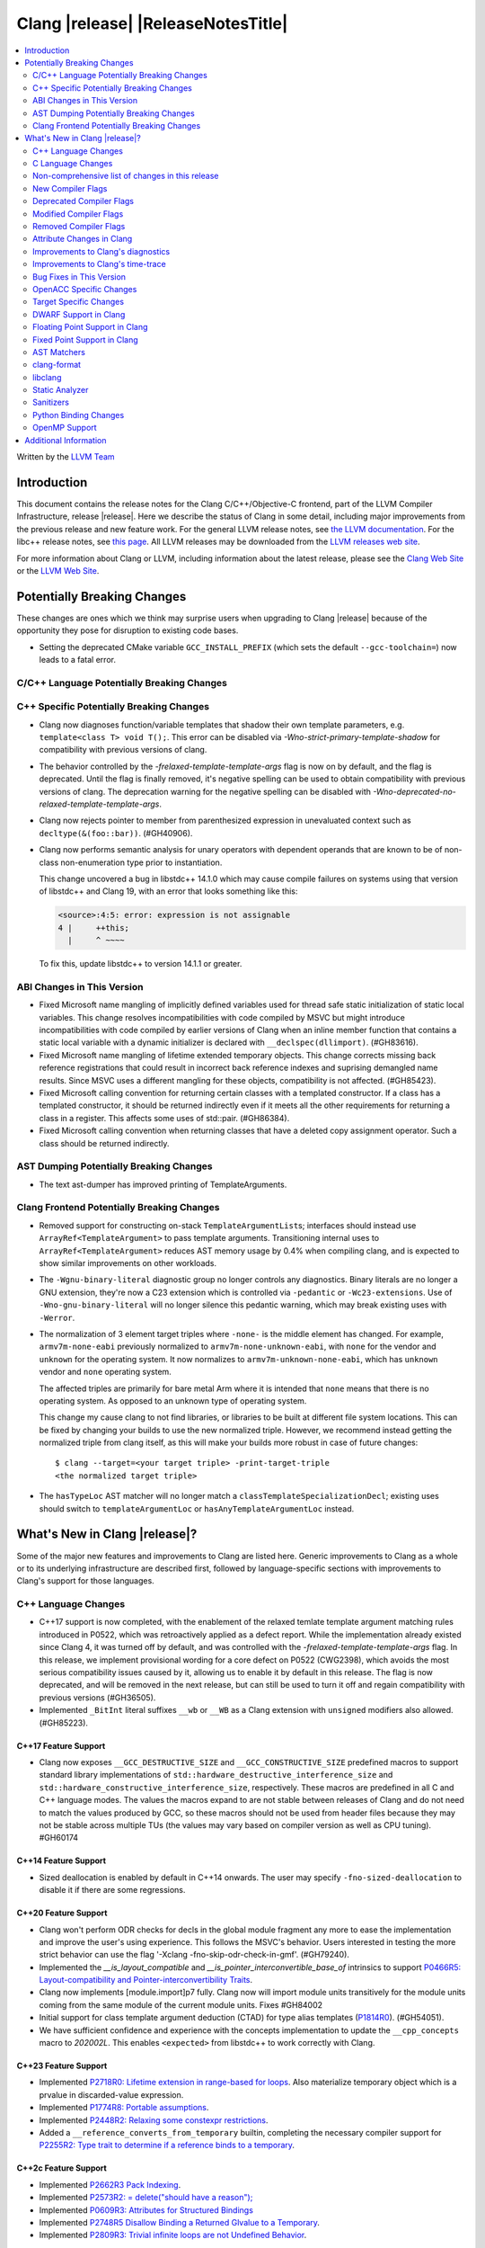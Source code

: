 ===========================================
Clang |release| |ReleaseNotesTitle|
===========================================

.. contents::
   :local:
   :depth: 2

Written by the `LLVM Team <https://llvm.org/>`_

.. only:: PreRelease

  .. warning::
     These are in-progress notes for the upcoming Clang |version| release.
     Release notes for previous releases can be found on
     `the Releases Page <https://llvm.org/releases/>`_.

Introduction
============

This document contains the release notes for the Clang C/C++/Objective-C
frontend, part of the LLVM Compiler Infrastructure, release |release|. Here we
describe the status of Clang in some detail, including major
improvements from the previous release and new feature work. For the
general LLVM release notes, see `the LLVM
documentation <https://llvm.org/docs/ReleaseNotes.html>`_. For the libc++ release notes,
see `this page <https://libcxx.llvm.org/ReleaseNotes.html>`_. All LLVM releases
may be downloaded from the `LLVM releases web site <https://llvm.org/releases/>`_.

For more information about Clang or LLVM, including information about the
latest release, please see the `Clang Web Site <https://clang.llvm.org>`_ or the
`LLVM Web Site <https://llvm.org>`_.

Potentially Breaking Changes
============================
These changes are ones which we think may surprise users when upgrading to
Clang |release| because of the opportunity they pose for disruption to existing
code bases.

- Setting the deprecated CMake variable ``GCC_INSTALL_PREFIX`` (which sets the
  default ``--gcc-toolchain=``) now leads to a fatal error.

C/C++ Language Potentially Breaking Changes
-------------------------------------------

C++ Specific Potentially Breaking Changes
-----------------------------------------
- Clang now diagnoses function/variable templates that shadow their own template parameters, e.g. ``template<class T> void T();``.
  This error can be disabled via `-Wno-strict-primary-template-shadow` for compatibility with previous versions of clang.

- The behavior controlled by the `-frelaxed-template-template-args` flag is now
  on by default, and the flag is deprecated. Until the flag is finally removed,
  it's negative spelling can be used to obtain compatibility with previous
  versions of clang. The deprecation warning for the negative spelling can be
  disabled with `-Wno-deprecated-no-relaxed-template-template-args`.

- Clang now rejects pointer to member from parenthesized expression in unevaluated context such as ``decltype(&(foo::bar))``. (#GH40906).

- Clang now performs semantic analysis for unary operators with dependent operands
  that are known to be of non-class non-enumeration type prior to instantiation.

  This change uncovered a bug in libstdc++ 14.1.0 which may cause compile failures
  on systems using that version of libstdc++ and Clang 19, with an error that looks
  something like this:

  .. code-block:: text

    <source>:4:5: error: expression is not assignable
    4 |     ++this;
      |     ^ ~~~~

  To fix this, update libstdc++ to version 14.1.1 or greater.

ABI Changes in This Version
---------------------------
- Fixed Microsoft name mangling of implicitly defined variables used for thread
  safe static initialization of static local variables. This change resolves
  incompatibilities with code compiled by MSVC but might introduce
  incompatibilities with code compiled by earlier versions of Clang when an
  inline member function that contains a static local variable with a dynamic
  initializer is declared with ``__declspec(dllimport)``. (#GH83616).

- Fixed Microsoft name mangling of lifetime extended temporary objects. This
  change corrects missing back reference registrations that could result in
  incorrect back reference indexes and suprising demangled name results. Since
  MSVC uses a different mangling for these objects, compatibility is not affected.
  (#GH85423).

- Fixed Microsoft calling convention for returning certain classes with a
  templated constructor. If a class has a templated constructor, it should
  be returned indirectly even if it meets all the other requirements for
  returning a class in a register. This affects some uses of std::pair.
  (#GH86384).

- Fixed Microsoft calling convention when returning classes that have a deleted
  copy assignment operator. Such a class should be returned indirectly.

AST Dumping Potentially Breaking Changes
----------------------------------------

- The text ast-dumper has improved printing of TemplateArguments.

Clang Frontend Potentially Breaking Changes
-------------------------------------------
- Removed support for constructing on-stack ``TemplateArgumentList``\ s; interfaces should instead
  use ``ArrayRef<TemplateArgument>`` to pass template arguments. Transitioning internal uses to
  ``ArrayRef<TemplateArgument>`` reduces AST memory usage by 0.4% when compiling clang, and is
  expected to show similar improvements on other workloads.

- The ``-Wgnu-binary-literal`` diagnostic group no longer controls any
  diagnostics. Binary literals are no longer a GNU extension, they're now a C23
  extension which is controlled via ``-pedantic`` or ``-Wc23-extensions``. Use
  of ``-Wno-gnu-binary-literal`` will no longer silence this pedantic warning,
  which may break existing uses with ``-Werror``.

- The normalization of 3 element target triples where ``-none-`` is the middle
  element has changed. For example, ``armv7m-none-eabi`` previously normalized
  to ``armv7m-none-unknown-eabi``, with ``none`` for the vendor and ``unknown``
  for the operating system. It now normalizes to ``armv7m-unknown-none-eabi``,
  which has ``unknown`` vendor and ``none`` operating system.

  The affected triples are primarily for bare metal Arm where it is intended
  that ``none`` means that there is no operating system. As opposed to an unknown
  type of operating system.

  This change my cause clang to not find libraries, or libraries to be built at
  different file system locations. This can be fixed by changing your builds to
  use the new normalized triple. However, we recommend instead getting the
  normalized triple from clang itself, as this will make your builds more
  robust in case of future changes::

    $ clang --target=<your target triple> -print-target-triple
    <the normalized target triple>

- The ``hasTypeLoc`` AST matcher will no longer match a ``classTemplateSpecializationDecl``;
  existing uses should switch to ``templateArgumentLoc`` or ``hasAnyTemplateArgumentLoc`` instead.

What's New in Clang |release|?
==============================
Some of the major new features and improvements to Clang are listed
here. Generic improvements to Clang as a whole or to its underlying
infrastructure are described first, followed by language-specific
sections with improvements to Clang's support for those languages.

C++ Language Changes
--------------------
- C++17 support is now completed, with the enablement of the
  relaxed temlate template argument matching rules introduced in P0522,
  which was retroactively applied as a defect report.
  While the implementation already existed since Clang 4, it was turned off by
  default, and was controlled with the `-frelaxed-template-template-args` flag.
  In this release, we implement provisional wording for a core defect on
  P0522 (CWG2398), which avoids the most serious compatibility issues caused
  by it, allowing us to enable it by default in this release.
  The flag is now deprecated, and will be removed in the next release, but can
  still be used to turn it off and regain compatibility with previous versions
  (#GH36505).
- Implemented ``_BitInt`` literal suffixes ``__wb`` or ``__WB`` as a Clang extension with ``unsigned`` modifiers also allowed. (#GH85223).

C++17 Feature Support
^^^^^^^^^^^^^^^^^^^^^
- Clang now exposes ``__GCC_DESTRUCTIVE_SIZE`` and ``__GCC_CONSTRUCTIVE_SIZE``
  predefined macros to support standard library implementations of
  ``std::hardware_destructive_interference_size`` and
  ``std::hardware_constructive_interference_size``, respectively. These macros
  are predefined in all C and C++ language modes. The values the macros
  expand to are not stable between releases of Clang and do not need to match
  the values produced by GCC, so these macros should not be used from header
  files because they may not be stable across multiple TUs (the values may vary
  based on compiler version as well as CPU tuning). #GH60174

C++14 Feature Support
^^^^^^^^^^^^^^^^^^^^^
- Sized deallocation is enabled by default in C++14 onwards. The user may specify
  ``-fno-sized-deallocation`` to disable it if there are some regressions.

C++20 Feature Support
^^^^^^^^^^^^^^^^^^^^^

- Clang won't perform ODR checks for decls in the global module fragment any
  more to ease the implementation and improve the user's using experience.
  This follows the MSVC's behavior. Users interested in testing the more strict
  behavior can use the flag '-Xclang -fno-skip-odr-check-in-gmf'.
  (#GH79240).

- Implemented the `__is_layout_compatible` and `__is_pointer_interconvertible_base_of`
  intrinsics to support
  `P0466R5: Layout-compatibility and Pointer-interconvertibility Traits <https://wg21.link/P0466R5>`_.

- Clang now implements [module.import]p7 fully. Clang now will import module
  units transitively for the module units coming from the same module of the
  current module units. Fixes #GH84002

- Initial support for class template argument deduction (CTAD) for type alias
  templates (`P1814R0 <https://wg21.link/p1814r0>`_).
  (#GH54051).

- We have sufficient confidence and experience with the concepts implementation
  to update the ``__cpp_concepts`` macro to `202002L`. This enables
  ``<expected>`` from libstdc++ to work correctly with Clang.

C++23 Feature Support
^^^^^^^^^^^^^^^^^^^^^

- Implemented `P2718R0: Lifetime extension in range-based for loops <https://wg21.link/P2718R0>`_. Also
  materialize temporary object which is a prvalue in discarded-value expression.
- Implemented `P1774R8: Portable assumptions <https://wg21.link/P1774R8>`_.

- Implemented `P2448R2: Relaxing some constexpr restrictions <https://wg21.link/P2448R2>`_.

- Added a ``__reference_converts_from_temporary`` builtin, completing the necessary compiler support for
  `P2255R2: Type trait to determine if a reference binds to a temporary <https://wg21.link/P2255R2>`_.

C++2c Feature Support
^^^^^^^^^^^^^^^^^^^^^

- Implemented `P2662R3 Pack Indexing <https://wg21.link/P2662R3>`_.

- Implemented `P2573R2: = delete("should have a reason"); <https://wg21.link/P2573R2>`_

- Implemented `P0609R3: Attributes for Structured Bindings <https://wg21.link/P0609R3>`_

- Implemented `P2748R5 Disallow Binding a Returned Glvalue to a Temporary <https://wg21.link/P2748R5>`_.

- Implemented `P2809R3: Trivial infinite loops are not Undefined Behavior <https://wg21.link/P2809R3>`_.


Resolutions to C++ Defect Reports
^^^^^^^^^^^^^^^^^^^^^^^^^^^^^^^^^
- Substitute template parameter pack, when it is not explicitly specified
  in the template parameters, but is deduced from a previous argument. (#GH78449)

- Type qualifications are now ignored when evaluating layout compatibility
  of two types.
  (`CWG1719: Layout compatibility and cv-qualification revisited <https://cplusplus.github.io/CWG/issues/1719.html>`_).

- Alignment of members is now respected when evaluating layout compatibility
  of structs.
  (`CWG2583: Common initial sequence should consider over-alignment <https://cplusplus.github.io/CWG/issues/2583.html>`_).

- ``[[no_unique_address]]`` is now respected when evaluating layout
  compatibility of two types.
  (`CWG2759: [[no_unique_address] and common initial sequence  <https://cplusplus.github.io/CWG/issues/2759.html>`_).

- Clang now diagnoses declarative nested-name-specifiers with pack-index-specifiers.
  (`CWG2858: Declarative nested-name-specifiers and pack-index-specifiers <https://cplusplus.github.io/CWG/issues/2858.html>`_).

- Clang now allows attributes on concepts.
  (`CWG2428: Deprecating a concept <https://cplusplus.github.io/CWG/issues/2428.html>`_).

- P0522 implementation is enabled by default in all language versions, and
  provisional wording for CWG2398 is implemented.

- Clang now requires a template argument list after a template keyword.
  (`CWG96: Syntactic disambiguation using the template keyword <https://cplusplus.github.io/CWG/issues/96.html>`_).

C Language Changes
------------------

C23 Feature Support
^^^^^^^^^^^^^^^^^^^
- No longer diagnose use of binary literals as an extension in C23 mode. Fixes
  #GH72017.

- Corrected parsing behavior for the ``alignas`` specifier/qualifier in C23. We
  previously handled it as an attribute as in C++, but there are parsing
  differences. The behavioral differences are:

  .. code-block:: c

     struct alignas(8) /* was accepted, now rejected */ S {
       char alignas(8) /* was rejected, now accepted */ C;
     };
     int i alignas(8) /* was accepted, now rejected */ ;

  Fixes (#GH81472).

- Clang now generates predefined macros of the form ``__TYPE_FMTB__`` and
  ``__TYPE_FMTb__`` (e.g., ``__UINT_FAST64_FMTB__``) in C23 mode for use with
  macros typically exposed from ``<inttypes.h>``, such as ``PRIb8``. (#GH81896)

- Clang now supports `N3018 The constexpr specifier for object definitions`
  <https://www.open-std.org/jtc1/sc22/wg14/www/docs/n3018.htm>`_.

- Properly promote bit-fields of bit-precise integer types to the field's type
  rather than to ``int``. #GH87641

Non-comprehensive list of changes in this release
-------------------------------------------------

- Added ``__builtin_readsteadycounter`` for reading fixed frequency hardware
  counters.

- ``__builtin_addc``, ``__builtin_subc``, and the other sizes of those
  builtins are now constexpr and may be used in constant expressions.

- Added ``__builtin_popcountg`` as a type-generic alternative to
  ``__builtin_popcount{,l,ll}`` with support for any unsigned integer type. Like
  the previous builtins, this new builtin is constexpr and may be used in
  constant expressions.

- Lambda expressions are now accepted in C++03 mode as an extension.

- Added ``__builtin_clzg`` and ``__builtin_ctzg`` as type-generic alternatives
  to ``__builtin_clz{,s,l,ll}`` and ``__builtin_ctz{,s,l,ll}`` respectively,
  with support for any unsigned integer type. Like the previous builtins, these
  new builtins are constexpr and may be used in constant expressions.

- ``__typeof_unqual__`` is available in all C modes as an extension, which behaves
  like ``typeof_unqual`` from C23, similar to ``__typeof__`` and ``typeof``.

- ``__builtin_reduce_{add|mul|xor|or|and|min|max}`` builtins now support scalable vectors.

* Shared libraries linked with either the ``-ffast-math``, ``-Ofast``, or
  ``-funsafe-math-optimizations`` flags will no longer enable flush-to-zero
  floating-point mode by default. This decision can be overridden with use of
  ``-mdaz-ftz``. This behavior now matches GCC's behavior.
  (`#57589 <https://github.com/llvm/llvm-project/issues/57589>`_)

* ``-fdenormal-fp-math=preserve-sign`` is no longer implied by ``-ffast-math``
  on x86 systems.

- Builtins ``__builtin_shufflevector()`` and ``__builtin_convertvector()`` may
  now be used within constant expressions.

New Compiler Flags
------------------
- ``-fsanitize=implicit-bitfield-conversion`` checks implicit truncation and
  sign change.
- ``-fsanitize=implicit-integer-conversion`` a group that replaces the previous
  group ``-fsanitize=implicit-conversion``.

- ``-Wmissing-designated-field-initializers``, grouped under ``-Wmissing-field-initializers``.
  This diagnostic can be disabled to make ``-Wmissing-field-initializers`` behave
  like it did before Clang 18.x. Fixes #GH56628

- ``-fexperimental-modules-reduced-bmi`` enables the Reduced BMI for C++20 named modules.
  See the document of standard C++ modules for details.

- ``-fexperimental-late-parse-attributes`` enables an experimental feature to
  allow late parsing certain attributes in specific contexts where they would
  not normally be late parsed. Currently this allows late parsing the
  `counted_by` attribute in C. See `Attribute Changes in Clang`_.

- ``-fseparate-named-sections`` uses separate unique sections for global
  symbols in named special sections (i.e. symbols annotated with
  ``__attribute__((section(...)))``. This enables linker GC to collect unused
  symbols without having to use a per-symbol section.

- ``-fms-define-stdc`` and its clang-cl counterpart ``/Zc:__STDC__``.
  Matches MSVC behaviour by defining ``__STDC__`` to ``1`` when
  MSVC compatibility mode is used. It has no effect for C++ code.

Deprecated Compiler Flags
-------------------------

Modified Compiler Flags
-----------------------
- Added a new diagnostic flag ``-Wreturn-mismatch`` which is grouped under
  ``-Wreturn-type``, and moved some of the diagnostics previously controlled by
  ``-Wreturn-type`` under this new flag. Fixes #GH72116.
- ``-fsanitize=implicit-conversion`` is now a group for both
  ``-fsanitize=implicit-integer-conversion`` and
  ``-fsanitize=implicit-bitfield-conversion``.

- Added ``-Wcast-function-type-mismatch`` under the ``-Wcast-function-type``
  warning group. Moved the diagnostic previously controlled by
  ``-Wcast-function-type`` to the new warning group and added
  ``-Wcast-function-type-mismatch`` to ``-Wextra``. #GH76872

  .. code-block:: c

     int x(long);
     typedef int (f2)(void*);
     typedef int (f3)();

     void func(void) {
       // Diagnoses under -Wcast-function-type, -Wcast-function-type-mismatch,
       // -Wcast-function-type-strict, -Wextra
       f2 *b = (f2 *)x;
       // Diagnoses under -Wcast-function-type, -Wcast-function-type-strict
       f3 *c = (f3 *)x;
     }

- Carved out ``-Wformat`` warning about scoped enums into a subwarning and
  make it controlled by ``-Wformat-pedantic``. Fixes #GH88595.

- Trivial infinite loops (i.e loops with a constant controlling expresion
  evaluating to ``true`` and an empty body such as ``while(1);``)
  are considered infinite, even when the ``-ffinite-loop`` flag is set.

Removed Compiler Flags
-------------------------

- The ``-freroll-loops`` flag has been removed. It had no effect since Clang 13.
- ``-m[no-]unaligned-access`` is removed for RISC-V and LoongArch.
  ``-m[no-]strict-align``, also supported by GCC, should be used instead. (#GH85350)

Attribute Changes in Clang
--------------------------
- Introduced a new function attribute ``__attribute__((amdgpu_max_num_work_groups(x, y, z)))`` or
  ``[[clang::amdgpu_max_num_work_groups(x, y, z)]]`` for the AMDGPU target. This attribute can be
  attached to HIP or OpenCL kernel function definitions to provide an optimization hint. The parameters
  ``x``, ``y``, and ``z`` specify the maximum number of workgroups for the respective dimensions,
  and each must be a positive integer when provided. The parameter ``x`` is required, while ``y`` and
  ``z`` are optional with default value of 1.

- The ``swiftasynccc`` attribute is now considered to be a Clang extension
  rather than a language standard feature. Please use
  ``__has_extension(swiftasynccc)`` to check the availability of this attribute
  for the target platform instead of ``__has_feature(swiftasynccc)``. Also,
  added a new extension query ``__has_extension(swiftcc)`` corresponding to the
  ``__attribute__((swiftcc))`` attribute.

- The ``_Nullable`` and ``_Nonnull`` family of type attributes can now apply
  to certain C++ class types, such as smart pointers:
  ``void useObject(std::unique_ptr<Object> _Nonnull obj);``.

  This works for standard library types including ``unique_ptr``, ``shared_ptr``,
  and ``function``. See
  `the attribute reference documentation <https://llvm.org/docs/AttributeReference.html#nullability-attributes>`_
  for the full list.

- The ``_Nullable`` attribute can be applied to C++ class declarations:
  ``template <class T> class _Nullable MySmartPointer {};``.

  This allows the ``_Nullable`` and ``_Nonnull`` family of type attributes to
  apply to this class.

- Clang now warns that the ``exclude_from_explicit_instantiation`` attribute
  is ignored when applied to a local class or a member thereof.

- The ``clspv_libclc_builtin`` attribute has been added to allow clspv
  (`OpenCL-C to Vulkan SPIR-V compiler <https://github.com/google/clspv>`_) to identify functions coming from libclc
  (`OpenCL-C builtin library <https://libclc.llvm.org>`_).
- The ``counted_by`` attribute is now allowed on pointers that are members of a
  struct in C.

- The ``counted_by`` attribute can now be late parsed in C when
  ``-fexperimental-late-parse-attributes`` is passed but only when attribute is
  used in the declaration attribute position. This allows using the
  attribute on existing code where it previously impossible to do so without
  re-ordering struct field declarations would break ABI as shown below.

  .. code-block:: c

     struct BufferTy {
       /* Refering to `count` requires late parsing */
       char* buffer __counted_by(count);
       /* Swapping `buffer` and `count` to avoid late parsing would break ABI */
       size_t count;
     };


Improvements to Clang's diagnostics
-----------------------------------
- Clang now applies syntax highlighting to the code snippets it
  prints.

- Clang now diagnoses member template declarations with multiple declarators.

- Clang now diagnoses use of the ``template`` keyword after declarative nested
  name specifiers.

- The ``-Wshorten-64-to-32`` diagnostic is now grouped under ``-Wimplicit-int-conversion`` instead
   of ``-Wconversion``. Fixes #GH69444.

- Clang now uses thousand separators when printing large numbers in integer overflow diagnostics.
  Fixes #GH80939.

- Clang now diagnoses friend declarations with an ``enum`` elaborated-type-specifier in language modes after C++98.

- Added diagnostics for C11 keywords being incompatible with language standards
  before C11, under a new warning group: ``-Wpre-c11-compat``.

- Now diagnoses an enumeration constant whose value is larger than can be
  represented by ``unsigned long long``, which can happen with a large constant
  using the ``wb`` or ``uwb`` suffix. The maximal underlying type is currently
  ``unsigned long long``, but this behavior may change in the future when Clang
  implements
  `WG14 N3029 <https://www.open-std.org/jtc1/sc22/wg14/www/docs/n3029.htm>`_.
  (#GH69352).

- Clang now diagnoses extraneous template parameter lists as a language extension.

- Clang now diagnoses declarative nested name specifiers that name alias templates.

- Clang now diagnoses lambda function expressions being implicitly cast to boolean values, under ``-Wpointer-bool-conversion``.
  Fixes #GH82512.

- Clang now provides improved warnings for the ``cleanup`` attribute to detect misuse scenarios,
  such as attempting to call ``free`` on an unallocated object. Fixes #GH79443.

- Clang no longer warns when the ``bitand`` operator is used with boolean
  operands, distinguishing it from potential typographical errors or unintended
  bitwise operations. Fixes #GH77601.

- Clang now correctly diagnoses no arguments to a variadic macro parameter as a C23/C++20 extension.
  Fixes #GH84495.

- Clang no longer emits a ``-Wexit-time destructors`` warning on static variables explicitly
  annotated with the ``clang::always_destroy`` attribute.
  Fixes #GH68686, #GH86486

- ``-Wmicrosoft``, ``-Wgnu``, or ``-pedantic`` is now required to diagnose C99
  flexible array members in a union or alone in a struct. Fixes GH#84565.

- Clang now no longer diagnoses type definitions in ``offsetof`` in C23 mode.
  Fixes #GH83658.

- New ``-Wformat-signedness`` diagnostic that warn if the format string requires an
  unsigned argument and the argument is signed and vice versa.

- Clang now emits ``unused argument`` warning when the -fmodule-output flag is used
  with an input that is not of type c++-module.

- Clang emits a ``-Wreturn-stack-address`` warning if a function returns a pointer or
  reference to a struct literal. Fixes #GH8678

- Clang emits a ``-Wunused-but-set-variable`` warning on C++ variables whose declaration
  (with initializer) entirely consist the condition expression of a if/while/for construct
  but are not actually used in the body of the if/while/for construct. Fixes #GH41447

- Clang emits a diagnostic when a tentative array definition is assumed to have
  a single element, but that diagnostic was never given a diagnostic group.
  Added the ``-Wtentative-definition-array`` warning group to cover this.
  Fixes #GH87766

- Clang now uses the correct type-parameter-key (``class`` or ``typename``) when printing
  template template parameter declarations.

- Clang now diagnoses requires expressions with explicit object parameters.

- Clang now looks up members of the current instantiation in the template definition context
  if the current instantiation has no dependent base classes.

  .. code-block:: c++

     template<typename T>
     struct A {
       int f() {
         return this->x; // error: no member named 'x' in 'A<T>'
       }
     };

- Clang emits a ``-Wparentheses`` warning for expressions with consecutive comparisons like ``x < y < z``.
  Fixes #GH20456.

- Clang no longer emits a "declared here" note for a builtin function that has no declaration in source.
  Fixes #GH93369.

Improvements to Clang's time-trace
----------------------------------

- Clang now specifies that using ``auto`` in a lambda parameter is a C++14 extension when
  appropriate. (`#46059: <https://github.com/llvm/llvm-project/issues/46059>`_).

Bug Fixes in This Version
-------------------------
- Clang's ``-Wundefined-func-template`` no longer warns on pure virtual
  functions. (#GH74016)

- Fixed missing warnings when comparing mismatched enumeration constants
  in C (#GH29217)

- Clang now accepts elaborated-type-specifiers that explicitly specialize
  a member class template for an implicit instantiation of a class template.

- Fixed missing warnings when doing bool-like conversions in C23 (#GH79435).
- Clang's ``-Wshadow`` no longer warns when an init-capture is named the same as
  a class field unless the lambda can capture this.
  Fixes (#GH71976)

- Clang now accepts qualified partial/explicit specializations of variable templates that
  are not nominable in the lookup context of the specialization.

- Clang now doesn't produce false-positive warning `-Wconstant-logical-operand`
  for logical operators in C23.
  Fixes (#GH64356).

- ``__is_trivially_relocatable`` no longer returns ``false`` for volatile-qualified types.
  Fixes (#GH77091).

- Clang no longer produces a false-positive `-Wunused-variable` warning
  for variables created through copy initialization having side-effects in C++17 and later.
  Fixes (#GH64356) (#GH79518).

- Fix value of predefined macro ``__FUNCTION__`` in MSVC compatibility mode.
  Fixes (#GH66114).

- Clang now emits errors for explicit specializations/instatiations of lambda call
  operator.
  Fixes (#GH83267).

- Fix crash on ill-formed partial specialization with CRTP.
  Fixes (#GH89374).

- Clang now correctly generates overloads for bit-precise integer types for
  builtin operators in C++. Fixes #GH82998.

- Fix crash when destructor definition is preceded with an equals sign.
  Fixes (#GH89544).

- When performing mixed arithmetic between ``_Complex`` floating-point types and integers,
  Clang now correctly promotes the integer to its corresponding real floating-point
  type only rather than to the complex type (e.g. ``_Complex float / int`` is now evaluated
  as ``_Complex float / float`` rather than ``_Complex float / _Complex float``), as mandated
  by the C standard. This significantly improves codegen of `*` and `/` especially.
  Fixes #GH31205.

- Fixes an assertion failure on invalid code when trying to define member
  functions in lambdas.

- Fixed a regression in CTAD that a friend declaration that befriends itself may cause
  incorrect constraint substitution. (#GH86769).

- Fixed an assertion failure on invalid InitListExpr in C89 mode (#GH88008).

- Fixed missing destructor calls when we branch from middle of an expression.
  This could happen through a branch in stmt-expr or in an expression containing a coroutine
  suspension. Fixes (#GH63818) (#GH88478).

- Clang will no longer diagnose an erroneous non-dependent ``switch`` condition
  during instantiation, and instead will only diagnose it once, during checking
  of the function template.

- Clang now allows the value of unroll count to be zero in ``#pragma GCC unroll`` and ``#pragma unroll``.
  The values of 0 and 1 block any unrolling of the loop. This keeps the same behavior with GCC.
  Fixes (`#88624 <https://github.com/llvm/llvm-project/issues/88624>`_).

- Clang will no longer emit a duplicate -Wunused-value warning for an expression
  `(A, B)` which evaluates to glvalue `B` that can be converted to non ODR-use. (#GH45783)

- Clang now correctly disallows VLA type compound literals, e.g. ``(int[size]){}``,
  as the C standard mandates. (#GH89835)

- ``__is_array`` and ``__is_bounded_array`` no longer return ``true`` for
  zero-sized arrays. Fixes (#GH54705).

- Correctly reject declarations where a statement is required in C.
  Fixes #GH92775

Bug Fixes to Compiler Builtins
^^^^^^^^^^^^^^^^^^^^^^^^^^^^^^

- Fix crash when atomic builtins are called with pointer to zero-size struct (#GH90330)

Bug Fixes to Attribute Support
^^^^^^^^^^^^^^^^^^^^^^^^^^^^^^

Bug Fixes to C++ Support
^^^^^^^^^^^^^^^^^^^^^^^^

- Fix crash when calling the constructor of an invalid class.
  (#GH10518) (#GH67914) (#GH78388)
- Fix crash when using lifetimebound attribute in function with trailing return.
  (#GH73619)
- Addressed an issue where constraints involving injected class types are perceived
  distinct from its specialization types. (#GH56482)
- Fixed a bug where variables referenced by requires-clauses inside
  nested generic lambdas were not properly injected into the constraint scope. (#GH73418)
- Fixed a crash where substituting into a requires-expression that refers to function
  parameters during the equivalence determination of two constraint expressions.
  (#GH74447)
- Fixed deducing auto& from const int in template parameters of partial
  specializations. (#GH77189)
- Fix for crash when using a erroneous type in a return statement.
  (#GH63244) (#GH79745)
- Fixed an out-of-bounds error caused by building a recovery expression for ill-formed
  function calls while substituting into constraints. (#GH58548)
- Fix incorrect code generation caused by the object argument
  of ``static operator()`` and ``static operator[]`` calls not being evaluated. (#GH67976)
- Fix crash and diagnostic with const qualified member operator new.
  Fixes (#GH79748)
- Fixed a crash where substituting into a requires-expression that involves parameter packs
  during the equivalence determination of two constraint expressions. (#GH72557)
- Fix a crash when specializing an out-of-line member function with a default
  parameter where we did an incorrect specialization of the initialization of
  the default parameter. (#GH68490)
- Fix a crash when trying to call a varargs function that also has an explicit object parameter.
  Fixes (#GH80971)
- Reject explicit object parameters on `new` and `delete` operators. (#GH82249)
- Fix a crash when trying to call a varargs function that also has an explicit object parameter. (#GH80971)
- Fixed a bug where abbreviated function templates would append their invented template parameters to
  an empty template parameter lists.
- Fix parsing of abominable function types inside type traits. Fixes #GH77585
- Clang now classifies aggregate initialization in C++17 and newer as constant
  or non-constant more accurately. Previously, only a subset of the initializer
  elements were considered, misclassifying some initializers as constant. Partially fixes
  #GH80510.
- Clang now ignores top-level cv-qualifiers on function parameters in template partial orderings. (#GH75404)
- No longer reject valid use of the ``_Alignas`` specifier when declaring a
  local variable, which is supported as a C11 extension in C++. Previously, it
  was only accepted at namespace scope but not at local function scope.
- Clang no longer tries to call consteval constructors at runtime when they appear in a member initializer. (#GH82154)
- Fix crash when using an immediate-escalated function at global scope. (#GH82258)
- Correctly immediate-escalate lambda conversion functions. (#GH82258)
- Fixed an issue where template parameters of a nested abbreviated generic lambda within
  a requires-clause lie at the same depth as those of the surrounding lambda. This,
  in turn, results in the wrong template argument substitution during constraint checking.
  (#GH78524)
- Clang no longer instantiates the exception specification of discarded candidate function
  templates when determining the primary template of an explicit specialization.
- Fixed a crash in Microsoft compatibility mode where unqualified dependent base class
  lookup searches the bases of an incomplete class.
- Fix a crash when an unresolved overload set is encountered on the RHS of a ``.*`` operator.
  (#GH53815)
- In ``__restrict``-qualified member functions, attach ``__restrict`` to the pointer type of
  ``this`` rather than the pointee type.
  Fixes (#GH82941), (#GH42411) and (#GH18121).
- Clang now properly reports supported C++11 attributes when using
  ``__has_cpp_attribute`` and parses attributes with arguments in C++03 (#GH82995)
- Clang now properly diagnoses missing 'default' template arguments on a variety
  of templates. Previously we were diagnosing on any non-function template
  instead of only on class, alias, and variable templates, as last updated by
  CWG2032. Fixes (#GH83461)
- Fixed an issue where an attribute on a declarator would cause the attribute to
  be destructed prematurely. This fixes a pair of Chromium that were brought to
  our attention by an attempt to fix in (#GH77703). Fixes (#GH83385).
- Fix evaluation of some immediate calls in default arguments.
  Fixes (#GH80630)
- Fixed an issue where the ``RequiresExprBody`` was involved in the lambda dependency
  calculation. (#GH56556), (#GH82849).
- Fix a bug where overload resolution falsely reported an ambiguity when it was comparing
  a member-function against a non member function or a member-function with an
  explicit object parameter against a member function with no explicit object parameter
  when one of the function had more specialized templates. Fixes #GH82509 and #GH74494
- Clang now supports direct lambda calls inside of a type alias template declarations.
  This addresses (#GH70601), (#GH76674), (#GH79555), (#GH81145) and (#GH82104).
- Allow access to a public template alias declaration that refers to friend's
  private nested type. (#GH25708).
- Fixed a crash in constant evaluation when trying to access a
  captured ``this`` pointer in a lambda with an explicit object parameter.
  Fixes (#GH80997)
- Fix an issue where missing set friend declaration in template class instantiation.
  Fixes (#GH84368).
- Fixed a crash while checking constraints of a trailing requires-expression of a lambda, that the
  expression references to an entity declared outside of the lambda. (#GH64808)
- Clang's __builtin_bit_cast will now produce a constant value for records with empty bases. See:
  (#GH82383)
- Fix a crash when instantiating a lambda that captures ``this`` outside of its context. Fixes (#GH85343).
- Fix an issue where a namespace alias could be defined using a qualified name (all name components
  following the first `::` were ignored).
- Fix an out-of-bounds crash when checking the validity of template partial specializations. (part of #GH86757).
- Fix an issue caused by not handling invalid cases when substituting into the parameter mapping of a constraint. Fixes (#GH86757).
- Fixed a bug that prevented member function templates of class templates declared with a deduced return type
  from being explicitly specialized for a given implicit instantiation of the class template.
- Fixed a crash when ``this`` is used in a dependent class scope function template specialization
  that instantiates to a static member function.
- Fix crash when inheriting from a cv-qualified type. Fixes #GH35603
- Fix a crash when the using enum declaration uses an anonymous enumeration. Fixes (#GH86790).
- Handled an edge case in ``getFullyPackExpandedSize`` so that we now avoid a false-positive diagnostic. (#GH84220)
- Clang now correctly tracks type dependence of by-value captures in lambdas with an explicit
  object parameter.
  Fixes (#GH70604), (#GH79754), (#GH84163), (#GH84425), (#GH86054), (#GH86398), and (#GH86399).
- Fix a crash when deducing ``auto`` from an invalid dereference (#GH88329).
- Fix a crash in requires expression with templated base class member function. Fixes (#GH84020).
- Fix a crash caused by defined struct in a type alias template when the structure
  has fields with dependent type. Fixes (#GH75221).
- Fix the Itanium mangling of lambdas defined in a member of a local class (#GH88906)
- Fixed a crash when trying to evaluate a user-defined ``static_assert`` message whose ``size()``
  function returns a large or negative value. Fixes (#GH89407).
- Fixed a use-after-free bug in parsing of type constraints with default arguments that involve lambdas. (#GH67235)
- Fixed bug in which the body of a consteval lambda within a template was not parsed as within an
  immediate function context.
- Fix CTAD for ``std::initializer_list``. This allows ``std::initializer_list{1, 2, 3}`` to be deduced as
  ``std::initializer_list<int>`` as intended.
- Fix a bug on template partial specialization whose template parameter is `decltype(auto)`.
- Fix a bug on template partial specialization with issue on deduction of nontype template parameter
  whose type is `decltype(auto)`. Fixes (#GH68885).
- Clang now correctly treats the noexcept-specifier of a friend function to be a complete-class context.
- Fix an assertion failure when parsing an invalid members of an anonymous class. (#GH85447)
- Fixed a misuse of ``UnresolvedLookupExpr`` for ill-formed templated expressions. Fixes (#GH48673), (#GH63243)
  and (#GH88832).
- Clang now defers all substitution into the exception specification of a function template specialization
  until the noexcept-specifier is instantiated.
- Fix a crash when an implicitly declared ``operator==`` function with a trailing requires-clause has its
  constraints compared to that of another declaration.
- Fix a bug where explicit specializations of member functions/function templates would have substitution
  performed incorrectly when checking constraints. Fixes (#GH90349).
- Clang now allows constrained member functions to be explicitly specialized for an implicit instantiation
  of a class template.
- Fix a C++23 bug in implementation of P2564R3 which evaluates immediate invocations in place
  within initializers for variables that are usable in constant expressions or are constant
  initialized, rather than evaluating them as a part of the larger manifestly constant evaluated
  expression.
- Fix a bug in access control checking due to dealyed checking of friend declaration. Fixes (#GH12361).
- Correctly treat the compound statement of an ``if consteval`` as an immediate context. Fixes (#GH91509).
- When partial ordering alias templates against template template parameters,
  allow pack expansions when the alias has a fixed-size parameter list. Fixes (#GH62529).
- Clang now ignores template parameters only used within the exception specification of candidate function
  templates during partial ordering when deducing template arguments from a function declaration or when
  taking the address of a function template.
- Fix a bug with checking constrained non-type template parameters for equivalence. Fixes (#GH77377).
- Fix a bug where the last argument was not considered when considering the most viable function for
  explicit object argument member functions. Fixes (#GH92188).
- Fix a C++11 crash when a non-const non-static member function is defined out-of-line with
  the ``constexpr`` specifier. Fixes (#GH61004).
- Clang no longer transforms dependent qualified names into implicit class member access expressions
  until it can be determined whether the name is that of a non-static member.
- Clang now correctly diagnoses when the current instantiation is used as an incomplete base class.
- Clang no longer treats ``constexpr`` class scope function template specializations of non-static members
  as implicitly ``const`` in language modes after C++11.
- Fixed a crash when trying to emit captures in a lambda call operator with an explicit object
  parameter that is called on a derived type of the lambda.
  Fixes (#GH87210), (GH89541).
- Clang no longer tries to check if an expression is immediate-escalating in an unevaluated context.
  Fixes (#GH91308).
- Fix a crash caused by a regression in the handling of ``source_location``
  in dependent contexts. Fixes (#GH92680).
- Fixed a crash when diagnosing failed conversions involving template parameter
  packs. (#GH93076)
- Fixed a regression introduced in Clang 18 causing a static function overloading a non-static function
  with the same parameters not to be diagnosed. (Fixes #GH93456).
- Clang now diagnoses unexpanded parameter packs in attributes. (Fixes #GH93269).
- Clang now allows ``@$``` in raw string literals. Fixes (#GH93130).
- Fix an assertion failure when checking invalid ``this`` usage in the wrong context. (Fixes #GH91536).
- Clang no longer models dependent NTTP arguments as ``TemplateParamObjectDecl`` s. Fixes (#GH84052).
- Fix incorrect merging of modules which contain using declarations which shadow
  other declarations. This could manifest as ODR checker false positives.
  Fixes (`#80252 <https://github.com/llvm/llvm-project/issues/80252>`_)
- Fix a regression introduced in Clang 18 causing incorrect overload resolution in the presence of functions only
  differering by their constraints when only one of these function was variadic.
- Fix a crash when a variable is captured by a block nested inside a lambda. (Fixes #GH93625).
- Fixed a type constraint substitution issue involving a generic lambda expression. (#GH93821)
- Fix a crash caused by improper use of ``__array_extent``. (#GH80474)

Bug Fixes to AST Handling
^^^^^^^^^^^^^^^^^^^^^^^^^
- Clang now properly preserves ``FoundDecls`` within a ``ConceptReference``. (#GH82628)
- The presence of the ``typename`` keyword is now stored in ``TemplateTemplateParmDecl``.
- Fixed malformed AST generated for anonymous union access in templates. (#GH90842)
- Improved preservation of qualifiers and sugar in `TemplateNames`, including
  template keyword.

Miscellaneous Bug Fixes
^^^^^^^^^^^^^^^^^^^^^^^

- Fixed an infinite recursion in ASTImporter, on return type declared inside
  body of C++11 lambda without trailing return (#GH68775).
- Fixed declaration name source location of instantiated function definitions (GH71161).
- Improve diagnostic output to print an expression instead of 'no argument` when comparing Values as template arguments.

Miscellaneous Clang Crashes Fixed
^^^^^^^^^^^^^^^^^^^^^^^^^^^^^^^^^

- Do not attempt to dump the layout of dependent types or invalid declarations
  when ``-fdump-record-layouts-complete`` is passed. Fixes #GH83684.
- Unhandled StructuralValues in the template differ (#GH93068).

OpenACC Specific Changes
------------------------

Target Specific Changes
-----------------------

AMDGPU Support
^^^^^^^^^^^^^^

X86 Support
^^^^^^^^^^^

- Remove knl/knm specific ISA supports: AVX512PF, AVX512ER, PREFETCHWT1

Arm and AArch64 Support
^^^^^^^^^^^^^^^^^^^^^^^

- ARMv7+ targets now default to allowing unaligned access, except Armv6-M, and
  Armv8-M without the Main Extension. Baremetal targets should check that the
  new default will work with their system configurations, since it requires
  that SCTLR.A is 0, SCTLR.U is 1, and that the memory in question is
  configured as "normal" memory. This brings Clang in-line with the default
  settings for GCC and Arm Compiler. Aside from making Clang align with other
  compilers, changing the default brings major performance and code size
  improvements for most targets. We have not changed the default behavior for
  ARMv6, but may revisit that decision in the future. Users can restore the old
  behavior with -m[no-]unaligned-access.
- An alias identifier (rdma) has been added for targeting the AArch64
  Architecture Extension which uses Rounding Doubling Multiply Accumulate
  instructions (rdm). The identifier is available on the command line as
  a feature modifier for -march and -mcpu as well as via target attributes
  like ``target_version`` or ``target_clones``.
- Support has been added for the following processors (-mcpu identifiers in parenthesis):
    * Arm Cortex-A78AE (cortex-a78ae).
    * Arm Cortex-A520AE (cortex-a520ae).
    * Arm Cortex-A720AE (cortex-a720ae).
    * Arm Cortex-R82AE (cortex-r82ae).
    * Arm Neoverse-N3 (neoverse-n3).
    * Arm Neoverse-V3 (neoverse-v3).
    * Arm Neoverse-V3AE (neoverse-v3ae).

Android Support
^^^^^^^^^^^^^^^

Windows Support
^^^^^^^^^^^^^^^

- Clang-cl now supports function targets with intrinsic headers. This allows
  for runtime feature detection of intrinsics. Previously under clang-cl
  ``immintrin.h`` and similar intrinsic headers would only include the intrinsics
  if building with that feature enabled at compile time, e.g. ``avxintrin.h``
  would only be included if AVX was enabled at compile time. This was done to work
  around include times from MSVC STL including ``intrin.h`` under clang-cl.
  Clang-cl now provides ``intrin0.h`` for MSVC STL and therefore all intrinsic
  features without requiring enablement at compile time. Fixes #GH53520

- Improved compile times with MSVC STL. MSVC provides ``intrin0.h`` which is a
  header that only includes intrinsics that are used by MSVC STL to avoid the
  use of ``intrin.h``. MSVC STL when compiled under clang uses ``intrin.h``
  instead. Clang-cl now provides ``intrin0.h`` for the same compiler throughput
  purposes as MSVC. Clang-cl also provides ``yvals_core.h`` to redefine
  ``_STL_INTRIN_HEADER`` to expand to ``intrin0.h`` instead of ``intrin.h``.
  This also means that if all intrinsic features are enabled at compile time
  including STL headers will no longer slow down compile times since ``intrin.h``
  is not included from MSVC STL.

- When the target triple is `*-windows-msvc` strict aliasing is now disabled by default
  to ensure compatibility with msvc. Previously strict aliasing was only disabled if the
  driver mode was cl.

LoongArch Support
^^^^^^^^^^^^^^^^^

RISC-V Support
^^^^^^^^^^^^^^

- ``__attribute__((rvv_vector_bits(N)))`` is now supported for RVV vbool*_t types.
- Profile names in ``-march`` option are now supported.

CUDA/HIP Language Changes
^^^^^^^^^^^^^^^^^^^^^^^^^

- PTX is no longer included by default when compiling for CUDA. Using
  ``--cuda-include-ptx=all`` will return the old behavior.

CUDA Support
^^^^^^^^^^^^
- Clang now supports CUDA SDK up to 12.4

AIX Support
^^^^^^^^^^^

- Introduced the ``-maix-small-local-dynamic-tls`` option to produce a faster
  access sequence for local-dynamic TLS variables where the offset from the TLS
  base is encoded as an immediate operand.
  This access sequence is not used for TLS variables larger than 32KB, and is
  currently only supported on 64-bit mode.

WebAssembly Support
^^^^^^^^^^^^^^^^^^^

The -mcpu=generic configuration now enables multivalue feature, which is
standardized and available in all major engines. Enabling multivalue here only
enables the language feature but does not turn on the multivalue ABI (this
enables non-ABI uses of multivalue, like exnref).

AVR Support
^^^^^^^^^^^

DWARF Support in Clang
----------------------

Floating Point Support in Clang
-------------------------------

Fixed Point Support in Clang
----------------------------

- Support fixed point precision macros according to ``7.18a.3`` of
  `ISO/IEC TR 18037:2008 <https://standards.iso.org/ittf/PubliclyAvailableStandards/c051126_ISO_IEC_TR_18037_2008.zip>`_.

AST Matchers
------------

- Fixes a long-standing performance issue in parent map generation for
  ancestry-based matchers such as ``hasParent`` and ``hasAncestor``, making
  them significantly faster.
- ``isInStdNamespace`` now supports Decl declared with ``extern "C++"``.
- Add ``isExplicitObjectMemberFunction``.
- Fixed ``forEachArgumentWithParam`` and ``forEachArgumentWithParamType`` to
  not skip the explicit object parameter for operator calls.
- Fixed captureVars assertion failure if not capturesVariables. (#GH76425)
- The examples in the AST matcher reference are now tested and additional
  examples and descriptions were added.

clang-format
------------

- ``AlwaysBreakTemplateDeclarations`` is deprecated and renamed to
  ``BreakTemplateDeclarations``.
- ``AlwaysBreakAfterReturnType`` is deprecated and renamed to
  ``BreakAfterReturnType``.
- Handles Java switch expressions.
- Adds ``AllowShortCaseExpressionOnASingleLine`` option.
- Adds ``AlignCaseArrows`` suboption to ``AlignConsecutiveShortCaseStatements``.
- Adds ``LeftWithLastLine`` suboption to ``AlignEscapedNewlines``.

libclang
--------

- ``clang_getSpellingLocation`` now correctly resolves macro expansions; that
  is, it returns the spelling location instead of the expansion location.

Static Analyzer
---------------

- Fixed crashing on loops if the loop variable was declared in switch blocks
  but not under any case blocks if ``unroll-loops=true`` analyzer config is
  set. (#GH68819)
- Support C++23 static operator calls. (#GH84972)
- Fixed a crash in ``security.cert.env.InvalidPtr`` checker when accidentally
  matched user-defined ``strerror`` and similar library functions. (GH#88181)
- Fixed a crash when storing through an address that refers to the address of
  a label. (GH#89185)

New features
^^^^^^^^^^^^

Crash and bug fixes
^^^^^^^^^^^^^^^^^^^

Improvements
^^^^^^^^^^^^

- Support importing C++20 modules in clang-repl.

- Added support for ``TypeLoc::dump()`` for easier debugging, and improved
  textual and JSON dumping for various ``TypeLoc``-related nodes.

Moved checkers
^^^^^^^^^^^^^^

.. _release-notes-sanitizers:

Sanitizers
----------

- ``-fsanitize=signed-integer-overflow`` now instruments signed arithmetic even
  when ``-fwrapv`` is enabled. Previously, only division checks were enabled.

  Users with ``-fwrapv`` as well as a sanitizer group like
  ``-fsanitize=undefined`` or ``-fsanitize=integer`` enabled may want to
  manually disable potentially noisy signed integer overflow checks with
  ``-fno-sanitize=signed-integer-overflow``

- ``-fsanitize=cfi -fsanitize-cfi-cross-dso`` (cross-DSO CFI instrumentation)
  now generates the ``__cfi_check`` function with proper target-specific
  attributes, for example allowing unwind table generation.

Python Binding Changes
----------------------

- Exposed `CXRewriter` API as `class Rewriter`.
- Add some missing kinds from Index.h (CursorKind: 149-156, 272-320, 420-437.
  TemplateArgumentKind: 5-9. TypeKind: 161-175 and 178).

OpenMP Support
--------------

- Added support for the `[[omp::assume]]` attribute.

Additional Information
======================

A wide variety of additional information is available on the `Clang web
page <https://clang.llvm.org/>`_. The web page contains versions of the
API documentation which are up-to-date with the Git version of
the source code. You can access versions of these documents specific to
this release by going into the "``clang/docs/``" directory in the Clang
tree.

If you have any questions or comments about Clang, please feel free to
contact us on the `Discourse forums (Clang Frontend category)
<https://discourse.llvm.org/c/clang/6>`_.
